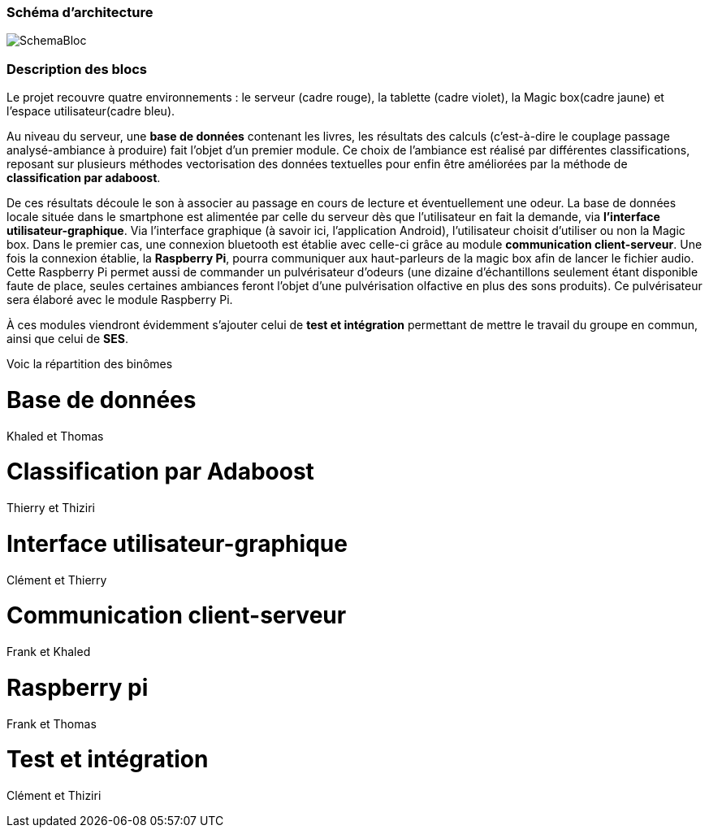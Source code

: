 === Schéma d'architecture

image::../images/IHMpictures/SchemaBloc.png[]

=== Description des blocs



Le projet recouvre quatre environnements : le serveur (cadre rouge), la tablette (cadre violet), la Magic box(cadre jaune) et l’espace utilisateur(cadre bleu).

Au niveau du serveur, une *base de données* contenant les livres, les résultats des calculs (c'est-à-dire le couplage passage analysé-ambiance à produire) fait l’objet d’un premier module. Ce choix de l’ambiance est réalisé par différentes classifications, reposant sur plusieurs méthodes vectorisation des données textuelles pour enfin être améliorées par la méthode de *classification par adaboost*.

De ces résultats découle le son à associer au passage en cours de lecture et éventuellement une odeur. La base de données locale située dans le smartphone est alimentée par celle du serveur dès que l’utilisateur en fait la demande, via *l’interface utilisateur-graphique*. Via l’interface graphique (à savoir ici, l’application Android), l’utilisateur choisit d’utiliser ou non la Magic box. Dans le premier cas, une connexion bluetooth est établie avec celle-ci grâce au module *communication client-serveur*. Une fois la connexion établie, la *Raspberry Pi*, pourra communiquer aux haut-parleurs de la magic box afin de lancer le fichier audio. Cette Raspberry Pi permet aussi de commander un pulvérisateur d’odeurs (une dizaine d’échantillons seulement étant disponible faute de place, seules certaines ambiances feront l’objet d’une pulvérisation olfactive en plus des sons produits). Ce pulvérisateur sera élaboré avec le module Raspberry Pi.

À ces modules viendront évidemment s’ajouter celui de *test et intégration* permettant de mettre le travail du groupe en commun, ainsi que celui de *SES*.


Voic la répartition des binômes

= Base de données
Khaled et Thomas

= Classification par Adaboost
Thierry et Thiziri

= Interface utilisateur-graphique
Clément et Thierry

= Communication client-serveur
Frank et Khaled

= Raspberry pi
Frank et Thomas

= Test et intégration
Clément et Thiziri
